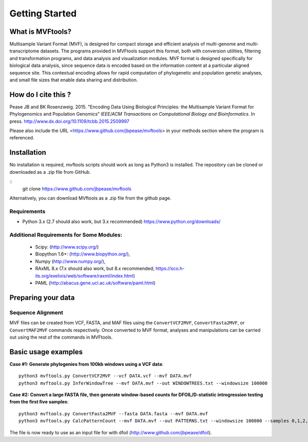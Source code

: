 .. _intro:

###############
Getting Started
###############

What is MVFtools?
=========================
Multisample Variant Format (MVF), is designed for compact storage and efficient analysis of multi-genome and multi-transcriptome datasets.  The programs provided in MVFtools support this format, both with conversion utilities, filtering and transformation programs, and data analysis and visualization modules.  MVF format is designed specifically for biological data analysis, since sequence data is encoded based on the information content at a particular aligned sequence site.  This contextual encoding allows for rapid computation of phylogenetic and population genetic analyses, and small file sizes that enable data sharing and distribution.


How do I cite this ?
===========================
Pease JB and BK Rosenzweig. 2015. "Encoding Data Using Biological Principles: the Multisample Variant Format for Phylogenomics and Population Genomics" *IEEE/ACM Transactions on Computational Biology and Bioinformatics*. In press. http://www.dx.doi.org/10.1109/tcbb.2015.2509997

Please also include the URL <https://www.github.com/jbpease/mvftools> in your methods section where the program is referenced.

Installation
============
No installation is required, mvftools scripts should work as long as Python3 is installed.  The repository can be cloned or downloaded as a .zip file from GitHub.

::
  git clone https://www.github.com/jbpease/mvftools

Alternatively, you can download MVftools as a .zip file from the github page.

Requirements
------------
* Python 3.x (2.7 should also work, but 3.x recommended) https://www.python.org/downloads/

Additional Requirements for Some Modules:
------------------------------------
  * Scipy: (http://www.scipy.org/)
  * Biopython 1.6+: (http://www.biopython.org/),
  * Numpy (http://www.numpy.org/), 
  * RAxML 8.x (7.x should also work, but 8.x recommended; https://sco.h-its.org/exelixis/web/software/raxml/index.html)
  * PAML (http://abacus.gene.ucl.ac.uk/software/paml.html)

Preparing your data
===================

Sequence Alignment
------------------

MVF files can be created from VCF, FASTA, and MAF files using the ``ConvertVCF2MVF``, ``ConvertFasta2MVF``, or ``ConvertMAF2MVF`` commands respectively.  Once converted to MVF format, analyses and manipulations can be carried out using the rest of the commands in MVFtools.


Basic usage examples
====================

**Case #1: Generate phylogenies from 100kb windows using a VCF data**::

  python3 mvftools.py ConvertVCF2MVF --vcf DATA.vcf --mvf DATA.mvf
  python3 mvftools.py InferWindowTree --mvf DATA.mvf --out WINDOWTREES.txt --windowsize 100000

**Case #2: Convert a large FASTA file, then generate window-based counts for DFOIL/D-statistic introgression testing from the first five samples**::

  python3 mvftools.py ConvertFasta2MVF --fasta DATA.fasta --mvf DATA.mvf
  python3 mvftools.py CalcPatternCount --mvf DATA.mvf --out PATTERNS.txt --windowsize 100000 --samples 0,1,2,3,4

The file is now ready to use as an input file for with dfoil (http://www.github.com/jbpease/dfoil).

